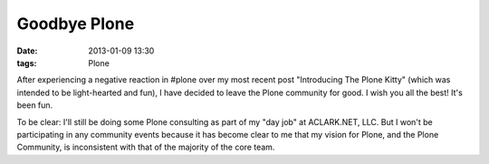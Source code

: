 Goodbye Plone
=============

:date: 2013-01-09 13:30
:tags: Plone

After experiencing a negative reaction in #plone over my most recent post "Introducing The Plone Kitty" (which was intended to be light-hearted and fun), I have decided to leave the Plone community for good. I wish you all the best! It's been fun.

To be clear: I'll still be doing some Plone consulting as part of my "day job" at ACLARK.NET, LLC. But I won't be participating in any community events because it has become clear to me that my vision for Plone, and the Plone Community, is inconsistent with that of the majority of the core team.
